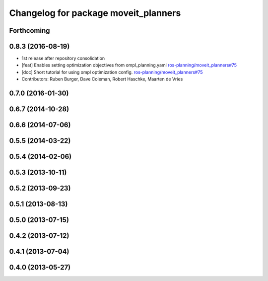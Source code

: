 ^^^^^^^^^^^^^^^^^^^^^^^^^^^^^^^^^^^^^
Changelog for package moveit_planners
^^^^^^^^^^^^^^^^^^^^^^^^^^^^^^^^^^^^^

Forthcoming
-----------

0.8.3 (2016-08-19)
------------------
* 1st release after repository consolidation
* [feat] Enables setting optimization objectives from ompl_planning.yaml `ros-planning/moveit_planners#75 <https://github.com/ros-planning/moveit_planners/pull/75>`_
* [doc] Short tutorial for using ompl optimization config. `ros-planning/moveit_planners#75 <https://github.com/ros-planning/moveit_planners/pull/75>`_
* Contributors: Ruben Burger, Dave Coleman, Robert Haschke, Maarten de Vries

0.7.0 (2016-01-30)
------------------

0.6.7 (2014-10-28)
------------------

0.6.6 (2014-07-06)
------------------

0.5.5 (2014-03-22)
------------------

0.5.4 (2014-02-06)
------------------

0.5.3 (2013-10-11)
------------------

0.5.2 (2013-09-23)
------------------

0.5.1 (2013-08-13)
------------------

0.5.0 (2013-07-15)
------------------

0.4.2 (2013-07-12)
------------------

0.4.1 (2013-07-04)
------------------

0.4.0 (2013-05-27)
------------------
